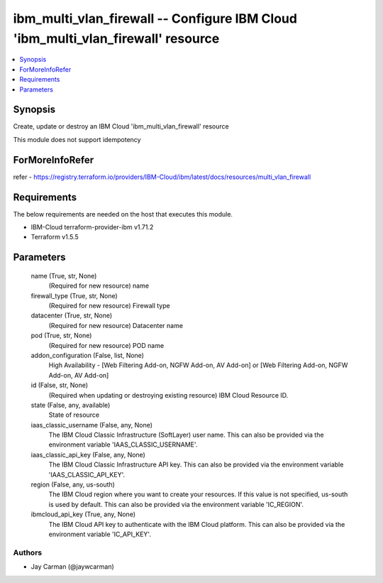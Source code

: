 
ibm_multi_vlan_firewall -- Configure IBM Cloud 'ibm_multi_vlan_firewall' resource
=================================================================================

.. contents::
   :local:
   :depth: 1


Synopsis
--------

Create, update or destroy an IBM Cloud 'ibm_multi_vlan_firewall' resource

This module does not support idempotency


ForMoreInfoRefer
----------------
refer - https://registry.terraform.io/providers/IBM-Cloud/ibm/latest/docs/resources/multi_vlan_firewall

Requirements
------------
The below requirements are needed on the host that executes this module.

- IBM-Cloud terraform-provider-ibm v1.71.2
- Terraform v1.5.5



Parameters
----------

  name (True, str, None)
    (Required for new resource) name


  firewall_type (True, str, None)
    (Required for new resource) Firewall type


  datacenter (True, str, None)
    (Required for new resource) Datacenter name


  pod (True, str, None)
    (Required for new resource) POD name


  addon_configuration (False, list, None)
    High Availability - [Web Filtering Add-on, NGFW Add-on, AV Add-on] or [Web Filtering Add-on, NGFW Add-on, AV Add-on]


  id (False, str, None)
    (Required when updating or destroying existing resource) IBM Cloud Resource ID.


  state (False, any, available)
    State of resource


  iaas_classic_username (False, any, None)
    The IBM Cloud Classic Infrastructure (SoftLayer) user name. This can also be provided via the environment variable 'IAAS_CLASSIC_USERNAME'.


  iaas_classic_api_key (False, any, None)
    The IBM Cloud Classic Infrastructure API key. This can also be provided via the environment variable 'IAAS_CLASSIC_API_KEY'.


  region (False, any, us-south)
    The IBM Cloud region where you want to create your resources. If this value is not specified, us-south is used by default. This can also be provided via the environment variable 'IC_REGION'.


  ibmcloud_api_key (True, any, None)
    The IBM Cloud API key to authenticate with the IBM Cloud platform. This can also be provided via the environment variable 'IC_API_KEY'.













Authors
~~~~~~~

- Jay Carman (@jaywcarman)

